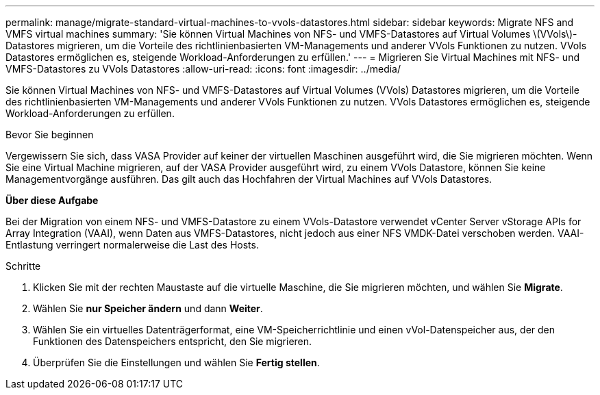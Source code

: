 ---
permalink: manage/migrate-standard-virtual-machines-to-vvols-datastores.html 
sidebar: sidebar 
keywords: Migrate NFS and VMFS virtual machines 
summary: 'Sie können Virtual Machines von NFS- und VMFS-Datastores auf Virtual Volumes \(VVols\)-Datastores migrieren, um die Vorteile des richtlinienbasierten VM-Managements und anderer VVols Funktionen zu nutzen. VVols Datastores ermöglichen es, steigende Workload-Anforderungen zu erfüllen.' 
---
= Migrieren Sie Virtual Machines mit NFS- und VMFS-Datastores zu VVols Datastores
:allow-uri-read: 
:icons: font
:imagesdir: ../media/


[role="lead"]
Sie können Virtual Machines von NFS- und VMFS-Datastores auf Virtual Volumes (VVols) Datastores migrieren, um die Vorteile des richtlinienbasierten VM-Managements und anderer VVols Funktionen zu nutzen. VVols Datastores ermöglichen es, steigende Workload-Anforderungen zu erfüllen.

.Bevor Sie beginnen
Vergewissern Sie sich, dass VASA Provider auf keiner der virtuellen Maschinen ausgeführt wird, die Sie migrieren möchten. Wenn Sie eine Virtual Machine migrieren, auf der VASA Provider ausgeführt wird, zu einem VVols Datastore, können Sie keine Managementvorgänge ausführen. Das gilt auch das Hochfahren der Virtual Machines auf VVols Datastores.

*Über diese Aufgabe*

Bei der Migration von einem NFS- und VMFS-Datastore zu einem VVols-Datastore verwendet vCenter Server vStorage APIs for Array Integration (VAAI), wenn Daten aus VMFS-Datastores, nicht jedoch aus einer NFS VMDK-Datei verschoben werden. VAAI-Entlastung verringert normalerweise die Last des Hosts.

.Schritte
. Klicken Sie mit der rechten Maustaste auf die virtuelle Maschine, die Sie migrieren möchten, und wählen Sie *Migrate*.
. Wählen Sie *nur Speicher ändern* und dann *Weiter*.
. Wählen Sie ein virtuelles Datenträgerformat, eine VM-Speicherrichtlinie und einen vVol-Datenspeicher aus, der den Funktionen des Datenspeichers entspricht, den Sie migrieren.
. Überprüfen Sie die Einstellungen und wählen Sie *Fertig stellen*.

